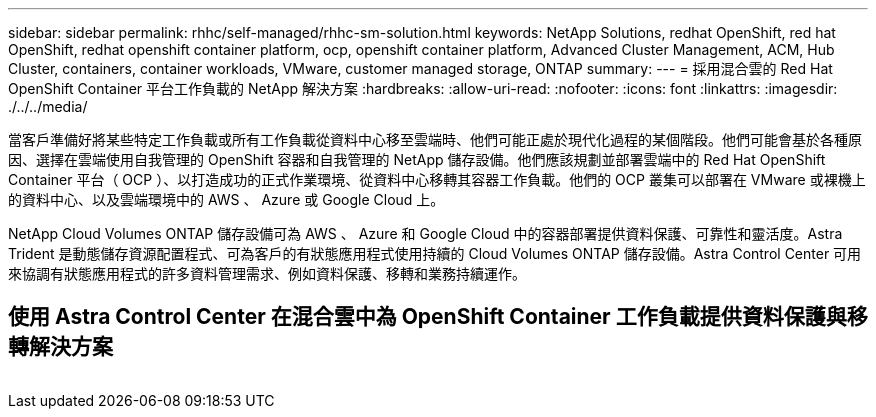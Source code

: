 ---
sidebar: sidebar 
permalink: rhhc/self-managed/rhhc-sm-solution.html 
keywords: NetApp Solutions, redhat OpenShift, red hat OpenShift, redhat openshift container platform, ocp, openshift container platform, Advanced Cluster Management, ACM, Hub Cluster, containers, container workloads, VMware, customer managed storage, ONTAP 
summary:  
---
= 採用混合雲的 Red Hat OpenShift Container 平台工作負載的 NetApp 解決方案
:hardbreaks:
:allow-uri-read: 
:nofooter: 
:icons: font
:linkattrs: 
:imagesdir: ./../../media/


[role="lead"]
當客戶準備好將某些特定工作負載或所有工作負載從資料中心移至雲端時、他們可能正處於現代化過程的某個階段。他們可能會基於各種原因、選擇在雲端使用自我管理的 OpenShift 容器和自我管理的 NetApp 儲存設備。他們應該規劃並部署雲端中的 Red Hat OpenShift Container 平台（ OCP ）、以打造成功的正式作業環境、從資料中心移轉其容器工作負載。他們的 OCP 叢集可以部署在 VMware 或裸機上的資料中心、以及雲端環境中的 AWS 、 Azure 或 Google Cloud 上。

NetApp Cloud Volumes ONTAP 儲存設備可為 AWS 、 Azure 和 Google Cloud 中的容器部署提供資料保護、可靠性和靈活度。Astra Trident 是動態儲存資源配置程式、可為客戶的有狀態應用程式使用持續的 Cloud Volumes ONTAP 儲存設備。Astra Control Center 可用來協調有狀態應用程式的許多資料管理需求、例如資料保護、移轉和業務持續運作。



== 使用 Astra Control Center 在混合雲中為 OpenShift Container 工作負載提供資料保護與移轉解決方案

image:rhhc-self-managed-aws.png[""]

